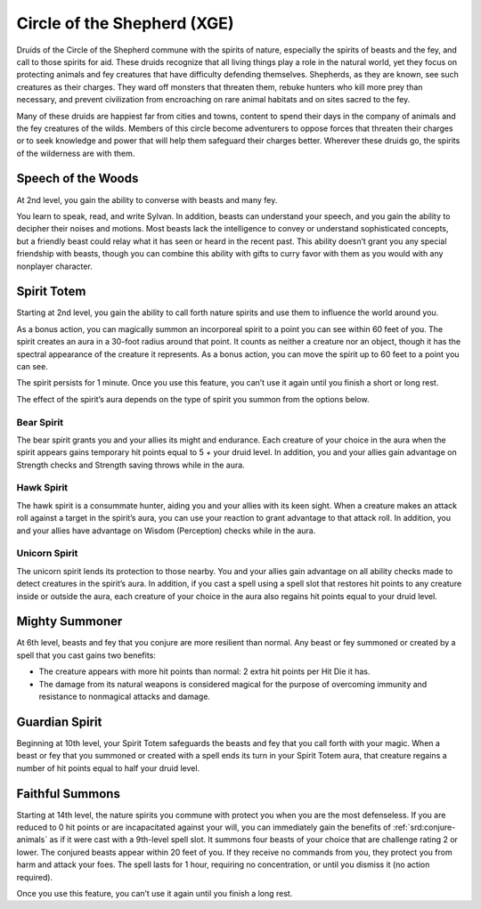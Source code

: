 .. _srd:druid-shepherd-archetype:

Circle of the Shepherd (XGE)
^^^^^^^^^^^^^^^^^^^^^^^^^^^^

Druids of the Circle of the Shepherd commune with the spirits of nature, especially
the spirits of beasts and the fey, and call to those spirits for aid. These druids
recognize that all living things play a role in the natural world, yet they focus on
protecting animals and fey creatures that have difficulty defending themselves. Shepherds,
as they are known, see such creatures as their charges. They ward off monsters that
threaten them, rebuke hunters who kill more prey than necessary, and prevent civilization
from encroaching on rare animal habitats and on sites sacred to the fey.

Many of these druids are happiest far from cities and towns, content to spend their days
in the company of animals and the fey creatures of the wilds. Members of this circle
become adventurers to oppose forces that threaten their charges or to seek knowledge and
power that will help them safeguard their charges better. Wherever these druids go, the
spirits of the wilderness are with them.

Speech of the Woods
~~~~~~~~~~~~~~~~~~~
At 2nd level, you gain the ability to converse with beasts and many fey.

You learn to speak, read, and write Sylvan. In addition, beasts can understand your speech,
and you gain the ability to decipher their noises and motions. Most beasts lack the
intelligence to convey or understand sophisticated concepts, but a friendly beast could
relay what it has seen or heard in the recent past. This ability doesn’t grant you any
special friendship with beasts, though you can combine this ability with gifts to curry
favor with them as you would with any nonplayer character.

Spirit Totem
~~~~~~~~~~~~
Starting at 2nd level, you gain the ability to call forth nature spirits and use them to
influence the world around you.

As a bonus action, you can magically summon an incorporeal spirit to a point you can see
within 60 feet of you. The spirit creates an aura in a 30-foot radius around that point. It
counts as neither a creature nor an object, though it has the spectral appearance of the creature
it represents. As a bonus action, you can move the spirit up to 60 feet to a point you can see.

The spirit persists for 1 minute. Once you use this feature, you can’t use it again until you
finish a short or long rest.

The effect of the spirit’s aura depends on the type of spirit you summon from the options below.

Bear Spirit
***********

The bear spirit grants you and your allies its might and endurance. Each creature of your choice
in the aura when the spirit appears gains temporary hit points equal to 5 + your druid level.
In addition, you and your allies gain advantage on Strength checks and Strength saving throws
while in the aura.

Hawk Spirit
***********

The hawk spirit is a consummate hunter, aiding you and your allies with its keen sight. When a
creature makes an attack roll against a target in the spirit’s aura, you can use your reaction
to grant advantage to that attack roll. In addition, you and your allies have advantage on
Wisdom (Perception) checks while in the aura.

Unicorn Spirit
**************

The unicorn spirit lends its protection to those nearby. You and your allies gain advantage on
all ability checks made to detect creatures in the spirit’s aura. In addition, if you cast a
spell using a spell slot that restores hit points to any creature inside or outside the aura,
each creature of your choice in the aura also regains hit points equal to your druid level.

Mighty Summoner
~~~~~~~~~~~~~~~
At 6th level, beasts and fey that you conjure are more resilient than normal. Any beast or fey
summoned or created by a spell that you cast gains two benefits:

* The creature appears with more hit points than normal: 2 extra hit points per Hit Die it has.
* The damage from its natural weapons is considered magical for the purpose of overcoming immunity and
  resistance to nonmagical attacks and damage.

Guardian Spirit
~~~~~~~~~~~~~~~
Beginning at 10th level, your Spirit Totem safeguards the beasts and fey that you call forth with your magic.
When a beast or fey that you summoned or created with a spell ends its turn in your Spirit Totem aura, that
creature regains a number of hit points equal to half your druid level.

Faithful Summons
~~~~~~~~~~~~~~~~
Starting at 14th level, the nature spirits you commune with protect you when you are the most defenseless.
If you are reduced to 0 hit points or are incapacitated against your will, you can immediately gain the
benefits of :ref:`srd:conjure-animals` as if it were cast with a 9th-level spell slot. It summons four beasts of your
choice that are challenge rating 2 or lower. The conjured beasts appear within 20 feet of you. If they receive
no commands from you, they protect you from harm and attack your foes. The spell lasts for 1 hour, requiring
no concentration, or until you dismiss it (no action required).

Once you use this feature, you can’t use it again until you finish a long rest.